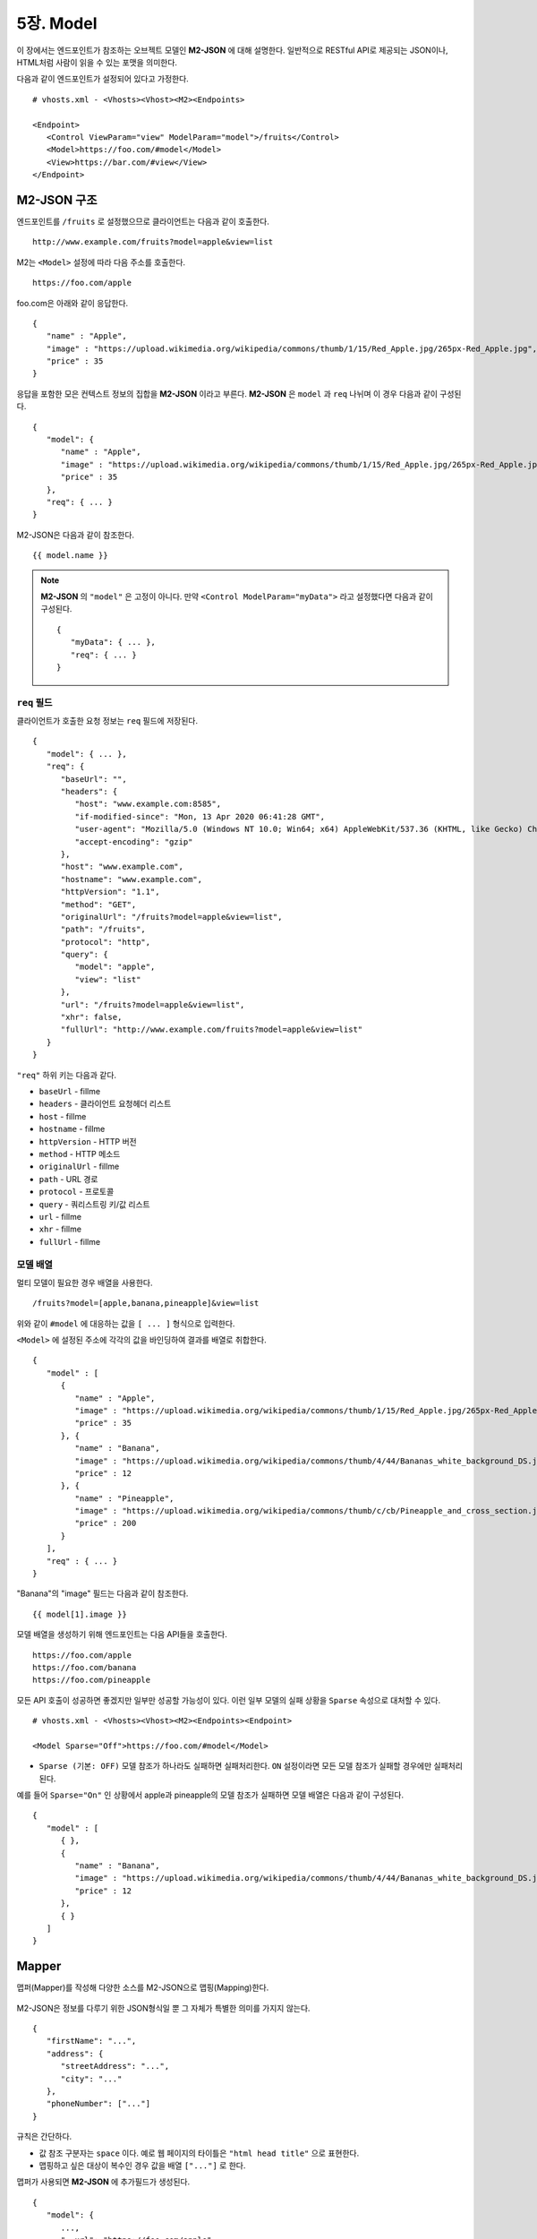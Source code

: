 .. _mvc:

5장. Model
******************

이 장에서는 엔드포인트가 참조하는 오브젝트 모델인 **M2-JSON** 에 대해 설명한다.
일반적으로 RESTful API로 제공되는 JSON이나, HTML처럼 사람이 읽을 수 있는 포맷을 의미한다. 

다음과 같이 엔드포인트가 설정되어 있다고 가정한다. ::

   # vhosts.xml - <Vhosts><Vhost><M2><Endpoints>

   <Endpoint>
      <Control ViewParam="view" ModelParam="model">/fruits</Control>
      <Model>https://foo.com/#model</Model>
      <View>https://bar.com/#view</View>
   </Endpoint>


M2-JSON 구조
====================================

엔드포인트를 ``/fruits`` 로 설정했으므로 클라이언트는 다음과 같이 호출한다. ::

   http://www.example.com/fruits?model=apple&view=list


M2는 ``<Model>`` 설정에 따라 다음 주소를 호출한다. ::

   https://foo.com/apple

foo.com은 아래와 같이 응답한다.

::

   {
      "name" : "Apple",
      "image" : "https://upload.wikimedia.org/wikipedia/commons/thumb/1/15/Red_Apple.jpg/265px-Red_Apple.jpg",
      "price" : 35
   }


응답을 포함한 모은 컨텍스트 정보의 집합을 **M2-JSON** 이라고 부른다. **M2-JSON** 은 ``model`` 과 ``req`` 나뉘며 이 경우 다음과 같이 구성된다. ::

   {
      "model": {
         "name" : "Apple",
         "image" : "https://upload.wikimedia.org/wikipedia/commons/thumb/1/15/Red_Apple.jpg/265px-Red_Apple.jpg",
         "price" : 35
      },
      "req": { ... }
   }

M2-JSON은 다음과 같이 참조한다. ::

   {{ model.name }}   


.. note::

   **M2-JSON** 의 ``"model"`` 은 고정이 아니다. 만약 ``<Control ModelParam="myData">`` 라고 설정했다면 다음과 같이 구성된다. ::

      {
         "myData": { ... },         
         "req": { ... }
      }



``req`` 필드
------------------------------------

클라이언트가 호출한 요청 정보는 ``req`` 필드에 저장된다. ::

   {
      "model": { ... },
      "req": {
         "baseUrl": "",
         "headers": {
            "host": "www.example.com:8585",
            "if-modified-since": "Mon, 13 Apr 2020 06:41:28 GMT",
            "user-agent": "Mozilla/5.0 (Windows NT 10.0; Win64; x64) AppleWebKit/537.36 (KHTML, like Gecko) Chrome/74.0.3729.157 Safari/537.36",
            "accept-encoding": "gzip"
         },
         "host": "www.example.com",
         "hostname": "www.example.com",
         "httpVersion": "1.1",
         "method": "GET",
         "originalUrl": "/fruits?model=apple&view=list",
         "path": "/fruits",
         "protocol": "http",
         "query": {
            "model": "apple",
            "view": "list"
         },
         "url": "/fruits?model=apple&view=list",
         "xhr": false,
         "fullUrl": "http://www.example.com/fruits?model=apple&view=list"
      }
   }

``"req"`` 하위 키는 다음과 같다.

-  ``baseUrl`` - fillme
-  ``headers`` - 클라이언트 요청헤더 리스트
-  ``host`` - fillme
-  ``hostname`` - fillme
-  ``httpVersion`` - HTTP 버전
-  ``method`` - HTTP 메소드
-  ``originalUrl`` - fillme
-  ``path`` - URL 경로
-  ``protocol`` - 프로토콜
-  ``query`` - 쿼리스트링 키/값 리스트
-  ``url`` - fillme
-  ``xhr`` - fillme
-  ``fullUrl`` - fillme



모델 배열
------------------------------------

멀티 모델이 필요한 경우 배열을 사용한다. ::

   /fruits?model=[apple,banana,pineapple]&view=list


위와 같이 ``#model`` 에 대응하는 값을 ``[ ... ]`` 형식으로 입력한다. 


``<Model>`` 에 설정된 주소에 각각의 값을 바인딩하여 결과를 배열로 취합한다. ::

   {
      "model" : [
         {
            "name" : "Apple",
            "image" : "https://upload.wikimedia.org/wikipedia/commons/thumb/1/15/Red_Apple.jpg/265px-Red_Apple.jpg",
            "price" : 35
         }, {
            "name" : "Banana",
            "image" : "https://upload.wikimedia.org/wikipedia/commons/thumb/4/44/Bananas_white_background_DS.jpg/320px-Bananas_white_background_DS.jpg",
            "price" : 12
         }, {
            "name" : "Pineapple",
            "image" : "https://upload.wikimedia.org/wikipedia/commons/thumb/c/cb/Pineapple_and_cross_section.jpg/286px-Pineapple_and_cross_section.jpg",
            "price" : 200
         }
      ],
      "req" : { ... }
   }

"Banana"의 "image" 필드는 다음과 같이 참조한다. ::

   {{ model[1].image }}


모델 배열을 생성하기 위해 엔드포인트는 다음 API들을 호출한다. ::

   https://foo.com/apple
   https://foo.com/banana
   https://foo.com/pineapple


모든 API 호출이 성공하면 좋겠지만 일부만 성공할 가능성이 있다. 
이런 일부 모델의 실패 상황을 ``Sparse`` 속성으로 대처할 수 있다. ::

   # vhosts.xml - <Vhosts><Vhost><M2><Endpoints><Endpoint>

   <Model Sparse="Off">https://foo.com/#model</Model>

-  ``Sparse (기본: OFF)`` 모델 참조가 하나라도 실패하면 실패처리한다. ``ON`` 설정이라면 모든 모델 참조가 실패할 경우에만 실패처리 된다.


예를 들어 ``Sparse="On"`` 인 상황에서 apple과 pineapple의 모델 참조가 실패하면 모델 배열은 다음과 같이 구성된다. ::

   {
      "model" : [
         { },
         {
            "name" : "Banana",
            "image" : "https://upload.wikimedia.org/wikipedia/commons/thumb/4/44/Bananas_white_background_DS.jpg/320px-Bananas_white_background_DS.jpg",
            "price" : 12
         },
         { }
      ]
   }



Mapper
====================================

맵퍼(Mapper)를 작성해 다양한 소스를 M2-JSON으로 맵핑(Mapping)한다.

.. figure:: img/m2_userguide_04.png
    :align: center


M2-JSON은 정보를 다루기 위한 JSON형식일 뿐 그 자체가 특별한 의미를 가지지 않는다. ::

   {
      "firstName": "...",
      "address": {
         "streetAddress": "...",
         "city": "..."
      },
      "phoneNumber": ["..."]
   }


규칙은 간단하다.

-  값 참조 구분자는 ``space`` 이다. 예로 웹 페이지의 타이틀은 ``"html head title"`` 으로 표현한다.
-  맵핑하고 싶은 대상이 복수인 경우 값을 배열 ``["..."]`` 로 한다.


맵퍼가 사용되면 **M2-JSON** 에 추가필드가 생성된다. ::

   {
      "model": {
         ...,
         "__url": "https://foo.com/apple",
         "__raw": " <!DOCTYPE html PUBLIC "-//W3C//DTD XHTML 1.0 Transitional//EN" "http://www.w3.org/TR/xhtml1/DTD/xhtml1-transitional.dtd"> ..."
      },
      "req": { ... }
   }

-  ``__url`` - 엔드포인트가 호출한 URL
-  ``__raw`` - 원시(RAW) 데이터



JSON
---------------------------------------

-  JSON은 별도의 맵핑 없이 M2-JSON으로 사용 가능하다.



HTML/XML
---------------------------------------

-  HTML과 XML 맵핑 규칙은 동일하며 추가적인 표현을 제공한다.
-  class 는 접두어 # 으로 참조한다.
-  id 는 접두어 . 으로 참조한다.
-  <Element>의 속성은 Element.속성키 으로 참조한다.

::

   <!DOCTYPE html>
   <html>
      <style type="text/css">
      <!--
         .foo {color:red};
         #bar {color:yellow};
         .foobar {color:cyan};
      //-->
      </style>
      <head>
         <title>Amazon.com: Online Shopping</title>
      </head>
      <body>        
         <h1>Amazon.com, Inc.</h1>
         <img id="foobar" src="https://amazon.com/logo.jpg" />
         <p class="foo">is an American multinational technology company </p>
         <p class="foo">based in Seattle that focuses on e-commerce,</p>
         <p class="foo">cloud computing, digital streaming, and artificial intelligence.</p>
      </body>
   </html>

예제 HTML은 다음과 같이 맵핑 가능하다. ::

   {
      "myTitle" : "html head title",
      "meta" : {
         "logo" : "#foobar img.src",
         "name" : "html body h1",
      },
      "descriptions" : [ ".foo"],
   }

위 맵핑은 아래와 같은 M2-JSON으로 변환된다. ::

   {
      "myTitle" : "Amazon.com: Online Shopping",
      "meta" : {
         "logo" : "https://amazon.com/logo.jpg",
         "name" : "Amazon.com, Inc.",
      },
      "descriptions" : [ 
         "is an American multinational technology company",
         "based in Seattle that focuses on e-commerce,",
         "cloud computing, digital streaming, and artificial intelligence."
      ]
   }





모델 결합
====================================

``<Endpoint>`` 는 독립적으로 서로 영향을 받지 않는다. ::

   # vhosts.xml - <Vhosts><Vhost>

   <M2 Status="Active">
      <Endpoints>
         <Endpoint Alias="inven"> ... </Endpoint>
         <Endpoint Alias="golduser"> ... </Endpoint>
      </Endpoints>
   </M2>


.. figure:: img/m2_userguide_05.png
    :align: center


두 모델의 값을 비교,연산해야하는 경우가 있을 수 있다. 이런 경우 모델들을 결합하는 별도의 ``<Endpoint>`` 를 만들면 가능하다. ::

   # vhosts.xml - <Vhosts><Vhost>
   
   <M2 Status="Active">
      <Endpoints>
         <Endpoint Alias="inven"> ... </Endpoint>
         <Endpoint Alias="golduser"> ... </Endpoint>
         <Endpoint Alias="golditem">
            <Control ViewParam="view" ModelParam="model">/items/gold</Control>
            <Mapper>https://foo.com/mapper.json</Mapper>
            <View>https://bar.com/#view</View>
         </Endpoint>
      </Endpoints>
   </M2>

-  ``<Model>`` 태그가 없다면 모델 결합을 위한 ``<Endpoint>`` 로 인식한다.
-  ``@Alias`` 를 통해 다른 M2-JSON을 참조한다. (예. ``@inven`` , ``@golduser`` )

결합 맵퍼는 다음과 같이 작성한다. ::

   {
      "item" : {
         "inventory" : "@inven",
         "user" : "@golduser"
      },
      "description" : "this is a compound model"
   }

.. figure:: img/m2_userguide_06.png
    :align: center

``@Alias`` 뒤에 뷰를 명시하면 M2-JSON을 가공한 뷰를 참조할 수 있다. 단, 해당 뷰의 형식은 반드시 JSON이어야 한다.

.. figure:: img/m2_userguide_07.png
    :align: center

예제의 ``golditem`` 는 ``@inven`` 과 ``@golduser`` 의 엔드포인트를 참조한다. 따라서 각각의 모델 값을 ``키:값`` 을 콤마로 구분한다. ::

   /items/gold?mode=inven:1000,golduser:javalive&view=img
